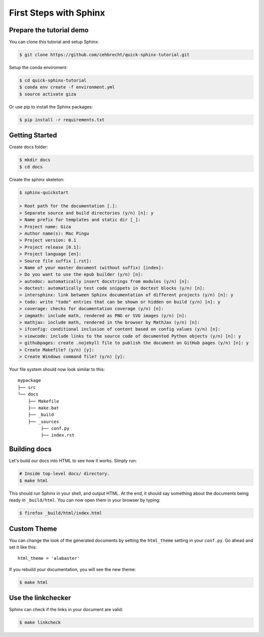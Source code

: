 First Steps with Sphinx
=======================

Prepare the tutorial demo
-------------------------

You can clone this tutorial and setup Sphinx:

.. code:: bash

   $ git clone https://github.com/cehbrecht/quick-sphinx-tutorial.git

Setup the conda enviroment:

.. code:: bash

   $ cd quick-sphinx-tutorial
   $ conda env create -f environment.yml
   $ source activate giza

Or use pip to install the Sphinx packages:

.. code:: bash

   $ pip install -r requirements.txt

Getting Started
---------------

Create docs folder:

.. code:: bash

   $ mkdir docs
   $ cd docs


Create the sphinx skeleton:

.. code:: bash

   $ sphinx-quickstart

   > Root path for the documentation [.]: 
   > Separate source and build directories (y/n) [n]: y
   > Name prefix for templates and static dir [_]: 
   > Project name: Giza
   > Author name(s): Mac Pingu
   > Project version: 0.1
   > Project release [0.1]:
   > Project language [en]:
   > Source file suffix [.rst]:
   > Name of your master document (without suffix) [index]: 
   > Do you want to use the epub builder (y/n) [n]:
   > autodoc: automatically insert docstrings from modules (y/n) [n]: 
   > doctest: automatically test code snippets in doctest blocks (y/n) [n]: 
   > intersphinx: link between Sphinx documentation of different projects (y/n) [n]: y
   > todo: write "todo" entries that can be shown or hidden on build (y/n) [n]: y
   > coverage: checks for documentation coverage (y/n) [n]: 
   > imgmath: include math, rendered as PNG or SVG images (y/n) [n]: 
   > mathjax: include math, rendered in the browser by MathJax (y/n) [n]: 
   > ifconfig: conditional inclusion of content based on config values (y/n) [n]: 
   > viewcode: include links to the source code of documented Python objects (y/n) [n]: y
   > githubpages: create .nojekyll file to publish the document on GitHub pages (y/n) [n]: y
   > Create Makefile? (y/n) [y]: 
   > Create Windows command file? (y/n) [y]: 

Your file system should now look similar to this::

    mypackage
    ├── src
    └── docs
        ├── Makefile
        ├── make.bat
        ├── _build
        ├── _sources
             ├── conf.py
             ├── index.rst

       
Building docs
-------------

Let's build our docs into HTML to see how it works.
Simply run:

.. code:: bash

    # Inside top-level docs/ directory.
    $ make html

This should run Sphinx in your shell, and output HTML.
At the end, it should say something about the documents being ready in
``_build/html``.
You can now open them in your browser by typing:

.. code:: bash

    $ firefox _build/html/index.html

Custom Theme
------------

You can change the look of the generated documents by setting the ``html_theme`` setting in your ``conf.py``.
Go ahead and set it like this::

    html_theme = 'alabaster'

If you rebuild your documentation,
you will see the new theme:

.. code:: bash

    $ make html

Use the linkchecker
-------------------

Sphinx can check if the links in your document are valid:

.. code:: bash

   $ make linkcheck
